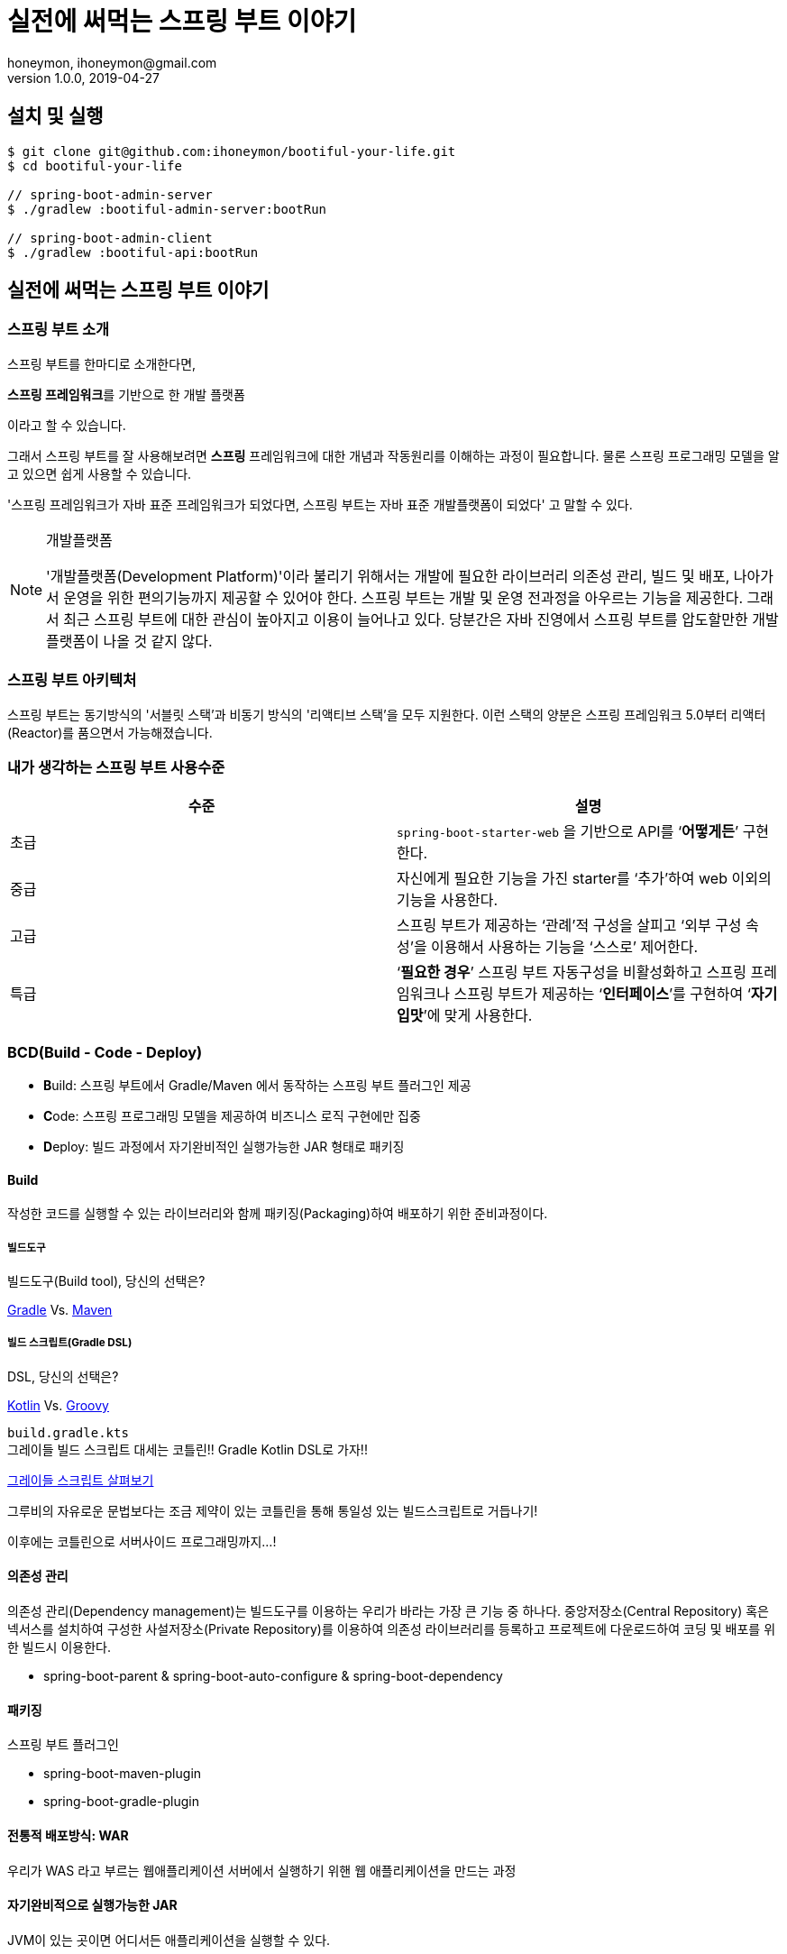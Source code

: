 = 실전에 써먹는 스프링 부트 이야기
honeymon, ihoneymon@gmail.com
v1.0.0, 2019-04-27

:toc: left
:spring: 스프링
:sb: {spring} 부트


== 설치 및 실행
[source,console]
----
$ git clone git@github.com:ihoneymon/bootiful-your-life.git
$ cd bootiful-your-life

// spring-boot-admin-server
$ ./gradlew :bootiful-admin-server:bootRun

// spring-boot-admin-client
$ ./gradlew :bootiful-api:bootRun
----

== 실전에 써먹는 스프링 부트 이야기

[[spring-boot-intro]]
=== 스프링 부트 소개
스프링 부트를 한마디로 소개한다면,
****
**스프링 프레임워크**를 기반으로 한 개발 플랫폼
****
이라고 할 수 있습니다.

그래서 스프링 부트를 잘 사용해보려면 **스프링** 프레임워크에 대한 개념과 작동원리를 이해하는 과정이 필요합니다. 물론 스프링 프로그래밍 모델을 알고 있으면 쉽게 사용할 수 있습니다.

'스프링 프레임워크가 자바 표준 프레임워크가 되었다면, 스프링 부트는 자바 표준 개발플랫폼이 되었다' 고 말할 수 있다.

.개발플랫폼
[NOTE]
====
'개발플랫폼(Development Platform)'이라 불리기 위해서는 개발에 필요한 라이브러리 의존성 관리, 빌드 및 배포, 나아가서 운영을 위한 편의기능까지 제공할 수 있어야 한다. 스프링 부트는 개발 및 운영 전과정을 아우르는 기능을 제공한다. 그래서 최근 스프링 부트에 대한 관심이 높아지고 이용이 늘어나고 있다. 당분간은 자바 진영에서 스프링 부트를 압도할만한 개발플랫폼이 나올 것 같지 않다.
====

[[spring-boot-architecture]]
=== 스프링 부트 아키텍처
스프링 부트는 동기방식의 '서블릿 스택'과 비동기 방식의 '리액티브 스택'을 모두 지원한다. 이런 스택의 양분은 스프링 프레임워크 5.0부터 리액터(Reactor)를 품으면서 가능해졌습니다.


=== 내가 생각하는 스프링 부트 사용수준
|====
|수준 | 설명

|초급
|``spring-boot-starter-web`` 을 기반으로 API를 ‘**어떻게든**’ 구현한다.

|중급
|자신에게 필요한 기능을 가진 starter를 ‘추가’하여 web 이외의 기능을 사용한다.

|고급
|스프링 부트가 제공하는 ‘관례’적 구성을 살피고 ‘외부 구성 속성’을 이용해서 사용하는 기능을 ‘스스로’ 제어한다.

|특급
| ‘**필요한 경우**’ 스프링 부트 자동구성을 비활성화하고 스프링 프레임워크나 스프링 부트가 제공하는 ‘**인터페이스**’를 구현하여 ‘**자기 입맛**’에 맞게 사용한다.
|====


[[bcd]]
=== BCD(Build - Code - Deploy)
* **B**uild: 스프링 부트에서 Gradle/Maven 에서 동작하는 스프링 부트 플러그인 제공
* **C**ode: 스프링 프로그래밍 모델을 제공하여 비즈니스 로직 구현에만 집중
* **D**eploy: 빌드 과정에서 자기완비적인 실행가능한 JAR 형태로 패키징

[[build]]
==== Build
작성한 코드를 실행할 수 있는 라이브러리와 함께 패키징(Packaging)하여 배포하기 위한 준비과정이다.

[[build-tool]]
===== 빌드도구

.빌드도구(Build tool), 당신의 선택은?
****
link:https://gradle.org/[Gradle] Vs. link:http://maven.apache.org/[Maven]
****

[[build-script-dsl]]
===== 빌드 스크립트(Gradle DSL)
.DSL, 당신의 선택은?
****
link:https://kotlinlang.org/[Kotlin] Vs. link:https://gradle.org/[Groovy]
****

`build.gradle.kts` +
그레이들 빌드 스크립트 대세는 코틀린!! Gradle Kotlin DSL로 가자!!

link:./build.gradle.kts[그레이들 스크립트 살펴보기]

그루비의 자유로운 문법보다는 조금 제약이 있는 코틀린을 통해 통일성 있는 빌드스크립트로 거듭나기!

이후에는 코틀린으로 서버사이드 프로그래밍까지...!

[[build-dependencies-management]]
==== 의존성 관리
의존성 관리(Dependency management)는 빌드도구를 이용하는 우리가 바라는 가장 큰 기능 중 하나다. 중앙저장소(Central Repository) 혹은 넥서스를 설치하여 구성한 사설저장소(Private Repository)를 이용하여 의존성 라이브러리를 등록하고 프로젝트에 다운로드하여 코딩 및 배포를 위한 빌드시 이용한다.

* spring-boot-parent & spring-boot-auto-configure & spring-boot-dependency

[[build-packaging]]
==== 패키징

스프링 부트 플러그인

* spring-boot-maven-plugin
* spring-boot-gradle-plugin

[[build-traditional-packaging]]
==== 전통적 배포방식: WAR
우리가 WAS 라고 부르는 웹애플리케이션 서버에서 실행하기 위핸 웹 애플리케이션을 만드는 과정


[[build-excutable-jar]]
==== 자기완비적으로 실행가능한 JAR
JVM이 있는 곳이면 어디서든 애플리케이션을 실행할 수 있다.

[[code]]
=== Code

[[code-spring-programming-model]]
==== 스프링 프로그래밍 모델
스프링 프레임워크가 제공하는 컴포넌트 및 작동원리를 이해하면 누구나 애플리케이션을 손쉽게 만들 수 있다.

* Component
** @Repository
** @Service
** @Controller


[[code-spring-boot-auto-configuration]]
==== 스프링 부트 자동구성
* ``@EnableAutoConfiguration`` + ``~AutoConfiguration``
* ``@ComponentScan``

[[code-profile]]
==== 프로파일
* 소스코드(`@Profile`)
* 애플리케이션 속성(`application-{profile}.yml`)


==== 외부 구성
애플리케이션을 패키징한 후에 내부 속성을 실행인자로 변경한다.

==== ``@ConfigurationProperties``
* 기존 ``@Value``를 이용한 애플리케이션 속성이용
* ``@ConfigurationProperties`` 를 이용한 애플리케이션 속성이용

==== `spring-configuration-metadata.json`

[[deployg]]
=== Deploy
배포를 했을 때 애플리케이션의 동작을 제어하는...


==== 액츄에이터
* ``spring-boot-starter-actuator`` 를 추가하면 기능을 제공!
* HTTP 혹은 JMX를 통해서 애플리케이션의 상태를 모니터링하고 관리한다.
* 애플리케이션 종단점(Endpoint) 제공
* 마이크로미터(Micrometer)를 통한 다양한 모니터링 시스템 지원
* 실제로는 Actuator Health Endpoint 만 남겨두고 나머지는 비활성화
** PinPoint, New Relic 를 이용중인데 Java Agent
* Spring Boot Admin


== 참고
* link:https://kotlinlang.org/[]
* link:https://docs.gradle.org/current/userguide/kotlin_dsl.html[Gradle Kotlin DSL Primer]
* link:https://spring.io/projects/spring-boot[Spring Boot]
* link:https://spring.io/guides/tutorials/spring-boot-kotlin/[Building web applications with Spring Boot and Kotlin]
* link:https://github.com/codecentric/spring-boot-admin[Spring Boot admin]
** link:http://codecentric.github.io/spring-boot-admin/2.1.4/[Spring Boot Admin Reference Guide]
* link:https://www.javacodegeeks.com/2015/09/java-agents.html[Java Agents]
* link:https://newrelic.com[New Relic]
* link:https://github.com/naver/pinpoint[]